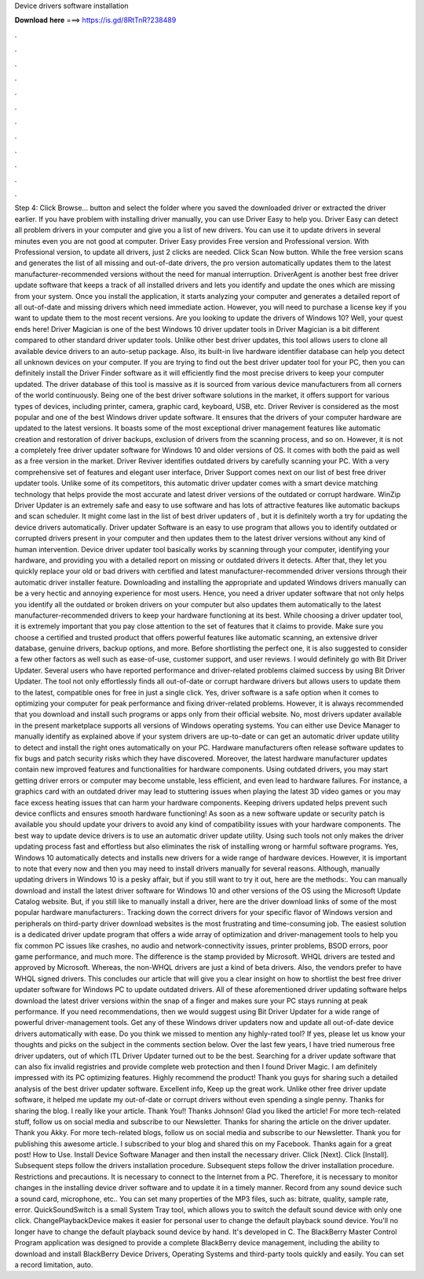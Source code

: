 Device drivers software installation

𝐃𝐨𝐰𝐧𝐥𝐨𝐚𝐝 𝐡𝐞𝐫𝐞 ===> https://is.gd/8RtTnR?238489

.

.

.

.

.

.

.

.

.

.

.

.

Step 4: Click Browse… button and select the folder where you saved the downloaded driver or extracted the driver earlier. If you have problem with installing driver manually, you can use Driver Easy to help you. Driver Easy can detect all problem drivers in your computer and give you a list of new drivers. You can use it to update drivers in several minutes even you are not good at computer. Driver Easy provides Free version and Professional version. With Professional version, to update all drivers, just 2 clicks are needed.
Click Scan Now button. While the free version scans and generates the list of all missing and out-of-date drivers, the pro version automatically updates them to the latest manufacturer-recommended versions without the need for manual interruption. DriverAgent is another best free driver update software that keeps a track of all installed drivers and lets you identify and update the ones which are missing from your system.
Once you install the application, it starts analyzing your computer and generates a detailed report of all out-of-date and missing drivers which need immediate action. However, you will need to purchase a license key if you want to update them to the most recent versions. Are you looking to update the drivers of Windows 10? Well, your quest ends here! Driver Magician is one of the best Windows 10 driver updater tools in  Driver Magician is a bit different compared to other standard driver updater tools.
Unlike other best driver updates, this tool allows users to clone all available device drivers to an auto-setup package. Also, its built-in live hardware identifier database can help you detect all unknown devices on your computer.
If you are trying to find out the best driver updater tool for your PC, then you can definitely install the Driver Finder software as it will efficiently find the most precise drivers to keep your computer updated. The driver database of this tool is massive as it is sourced from various device manufacturers from all corners of the world continuously. Being one of the best driver software solutions in the market, it offers support for various types of devices, including printer, camera, graphic card, keyboard, USB, etc.
Driver Reviver is considered as the most popular and one of the best Windows driver update software. It ensures that the drivers of your computer hardware are updated to the latest versions. It boasts some of the most exceptional driver management features like automatic creation and restoration of driver backups, exclusion of drivers from the scanning process, and so on.
However, it is not a completely free driver updater software for Windows 10 and older versions of OS. It comes with both the paid as well as a free version in the market. Driver Reviver identifies outdated drivers by carefully scanning your PC. With a very comprehensive set of features and elegant user interface, Driver Support comes next on our list of best free driver updater tools. Unlike some of its competitors, this automatic driver updater comes with a smart device matching technology that helps provide the most accurate and latest driver versions of the outdated or corrupt hardware.
WinZip Driver Updater is an extremely safe and easy to use software and has lots of attractive features like automatic backups and scan scheduler. It might come last in the list of best driver updaters of , but it is definitely worth a try for updating the device drivers automatically. Driver updater Software is an easy to use program that allows you to identify outdated or corrupted drivers present in your computer and then updates them to the latest driver versions without any kind of human intervention.
Device driver updater tool basically works by scanning through your computer, identifying your hardware, and providing you with a detailed report on missing or outdated drivers it detects. After that, they let you quickly replace your old or bad drivers with certified and latest manufacturer-recommended driver versions through their automatic driver installer feature.
Downloading and installing the appropriate and updated Windows drivers manually can be a very hectic and annoying experience for most users. Hence, you need a driver updater software that not only helps you identify all the outdated or broken drivers on your computer but also updates them automatically to the latest manufacturer-recommended drivers to keep your hardware functioning at its best.
While choosing a driver updater tool, it is extremely important that you pay close attention to the set of features that it claims to provide. Make sure you choose a certified and trusted product that offers powerful features like automatic scanning, an extensive driver database, genuine drivers, backup options, and more.
Before shortlisting the perfect one, it is also suggested to consider a few other factors as well such as ease-of-use, customer support, and user reviews. I would definitely go with Bit Driver Updater. Several users who have reported performance and driver-related problems claimed success by using Bit Driver Updater. The tool not only effortlessly finds all out-of-date or corrupt hardware drivers but allows users to update them to the latest, compatible ones for free in just a single click.
Yes, driver software is a safe option when it comes to optimizing your computer for peak performance and fixing driver-related problems. However, it is always recommended that you download and install such programs or apps only from their official website.
No, most drivers updater available in the present marketplace supports all versions of Windows operating systems. You can either use Device Manager to manually identify as explained above if your system drivers are up-to-date or can get an automatic driver update utility to detect and install the right ones automatically on your PC. Hardware manufacturers often release software updates to fix bugs and patch security risks which they have discovered.
Moreover, the latest hardware manufacturer updates contain new improved features and functionalities for hardware components. Using outdated drivers, you may start getting driver errors or computer may become unstable, less efficient, and even lead to hardware failures. For instance, a graphics card with an outdated driver may lead to stuttering issues when playing the latest 3D video games or you may face excess heating issues that can harm your hardware components.
Keeping drivers updated helps prevent such device conflicts and ensures smooth hardware functioning! As soon as a new software update or security patch is available you should update your drivers to avoid any kind of compatibility issues with your hardware components. The best way to update device drivers is to use an automatic driver update utility.
Using such tools not only makes the driver updating process fast and effortless but also eliminates the risk of installing wrong or harmful software programs.
Yes, Windows 10 automatically detects and installs new drivers for a wide range of hardware devices. However, it is important to note that every now and then you may need to install drivers manually for several reasons. Although, manually updating drivers in Windows 10 is a pesky affair, but if you still want to try it out, here are the methods:.
You can manually download and install the latest driver software for Windows 10 and other versions of the OS using the Microsoft Update Catalog website. But, if you still like to manually install a driver, here are the driver download links of some of the most popular hardware manufacturers:. Tracking down the correct drivers for your specific flavor of Windows version and peripherals on third-party driver download websites is the most frustrating and time-consuming job.
The easiest solution is a dedicated driver update program that offers a wide array of optimization and driver-management tools to help you fix common PC issues like crashes, no audio and network-connectivity issues, printer problems, BSOD errors, poor game performance, and much more. The difference is the stamp provided by Microsoft. WHQL drivers are tested and approved by Microsoft. Whereas, the non-WHQL drivers are just a kind of beta drivers. Also, the vendors prefer to have WHQL signed drivers.
This concludes our article that will give you a clear insight on how to shortlist the best free driver updater software for Windows PC to update outdated drivers. All of these aforementioned driver updating software helps download the latest driver versions within the snap of a finger and makes sure your PC stays running at peak performance.
If you need recommendations, then we would suggest using Bit Driver Updater for a wide range of powerful driver-management tools. Get any of these Windows driver updaters now and update all out-of-date device drivers automatically with ease.
Do you think we missed to mention any highly-rated tool? If yes, please let us know your thoughts and picks on the subject in the comments section below. Over the last few years, I have tried numerous free driver updaters, out of which ITL Driver Updater turned out to be the best.
Searching for a driver update software that can also fix invalid registries and provide complete web protection and then I found Driver Magic. I am definitely impressed with its PC optimizing features. Highly recommend the product! Thank you guys for sharing such a detailed analysis of the best driver updater software.
Excellent info, Keep up the great work. Unlike other free driver update software, it helped me update my out-of-date or corrupt drivers without even spending a single penny. Thanks for sharing the blog. I really like your article. Thank You!! Thanks Johnson! Glad you liked the article! For more tech-related stuff, follow us on social media and subscribe to our Newsletter. Thanks for sharing the article on the driver updater.
Thank you Akky. For more tech-related blogs, follow us on social media and subscribe to our Newsletter. Thank you for publishing this awesome article. I subscribed to your blog and shared this on my Facebook.
Thanks again for a great post! How to Use. Install Device Software Manager and then install the necessary driver. Click [Next]. Click [Install]. Subsequent steps follow the drivers installation procedure. Subsequent steps follow the driver installation procedure. Restrictions and precautions. It is necessary to connect to the Internet from a PC.
Therefore, it is necessary to monitor changes in the installing device driver software and to update it in a timely manner. Record from any sound device such a sound card, microphone, etc.. You can set many properties of the MP3 files, such as: bitrate, quality, sample rate, error. QuickSoundSwitch is a small System Tray tool, which allows you to switch the default sound device with only one click. ChangePlaybackDevice makes it easier for personal user to change the default playback sound device.
You'll no longer have to change the default playback sound device by hand. It's developed in C. The BlackBerry Master Control Program application was designed to provide a complete BlackBerry device management, including the ability to download and install BlackBerry Device Drivers, Operating Systems and third-party tools quickly and easily. You can set a record limitation, auto.
